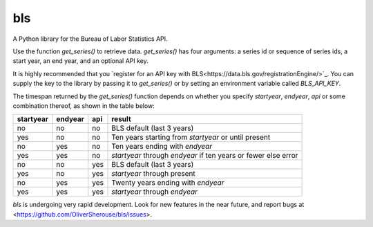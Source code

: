 bls
===

A Python library for the Bureau of Labor Statistics API.

Use the function `get_series()` to retrieve data. `get_series()` has four
arguments: a series id or sequence of series ids, a start year, an end
year, and an optional API key.

It is highly recommended that you `register for an API key with
BLS<https://data.bls.gov/registrationEngine/>`_. You can supply the key to the
library by passing it to `get_series()` or by setting an environment variable
called `BLS_API_KEY`.

The timespan returned by the `get_series()` function depends on whether you
specify `startyear`, `endyear`, `api` or some combination thereof, as shown in
the table below:

=========    =======    ===    ======
startyear    endyear    api    result
=========    =======    ===    ======
no           no         no     BLS default (last 3 years)
yes          no         no     Ten years starting from `startyear` or until present
no           yes        no     Ten years ending with `endyear`
yes          yes        no     `startyear` through `endyear` if ten years or fewer else error
no           no         yes    BLS default (last 3 years)
yes          no         yes    `startyear` through present
no           yes        yes    Twenty years ending with `endyear`
yes          yes        yes    `startyear` through `endyear`
=========    =======    ===    ======


`bls` is undergoing very rapid development. Look for new features in the near
future, and report bugs at <https://github.com/OliverSherouse/bls/issues>.
